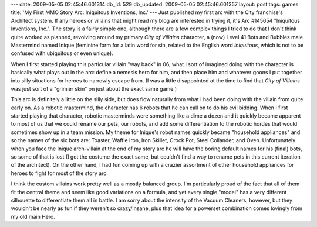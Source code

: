 ---
date: 2009-05-05 02:45:46.601314
db_id: 529
db_updated: 2009-05-05 02:45:46.601357
layout: post
tags: games
title: 'My First MMO Story Arc: Iniquitous Inventions, Inc.'
---
Just published my first arc with the City franchise's Architect system. If any heroes or villains that might read my blog are interested in trying it, it's Arc #145654 "Iniquitous Inventions, Inc.". The story is a fairly simple one, although there are a few complex things I tried to do that I don't think quite worked as planned, revolving around my primary *City of Villains* character, a (now) Level 41 Bots and Bubbles male Mastermind named Inique (feminine form for a latin word for sin, related to the English word *iniquitous*, which is not to be confused with ubiquitous or even unique).

When I first started playing this particular villain "way back" in 06, what I sort of imagined doing with the character is basically what plays out in the arc: define a nemesis hero for him, and then place him and whatever goons I put together into silly situations for heroes to narrowly escape from. (I was a little disappointed at the time to find that *City of Villains* was just sort of a "grimier skin" on just about the exact same game.)

This arc is definitely a little on the silly side, but does flow naturally from what I had been doing with the villain from quite early on. As a robotic mastermind, the character has 6 robots that he can call on to do his evil bidding. When I first started playing that character, robotic masterminds were something like a dime a dozen and it quickly became apparent to most of us that we could rename our pets, our robots, and add some differentiation to the robotic hordes that would sometimes show up in a team mission. My theme for Inique's robot names quickly became "household appliances" and so the names of the six bots are: Toaster, Waffle Iron, Iron Skillet, Crock Pot, Steel Collander, and Oven. Unfortunately when you face the Inique arch-villain at the end of my story arc he will have the boring default names for his (final) bots, so some of that is lost (I got the costume the exact same, but couldn't find a way to rename pets in this current iteration of the architect). On the other hand, I had fun coming up with a crazier assortment of other household appliances for heroes to fight for most of the story arc.

I think the custom villains work pretty well as a mostly balanced group. I'm particularly proud of the fact that all of them fit the central theme and seem like good variations on a formula, and yet every single "model" has a very different silhouette to differentiate them all in battle. I am sorry about the intensity of the Vacuum Cleaners, however, but they wouldn't be nearly as fun if they weren't so crazy/insane, plus that idea for a powerset combination comes lovingly from my old main Hero.